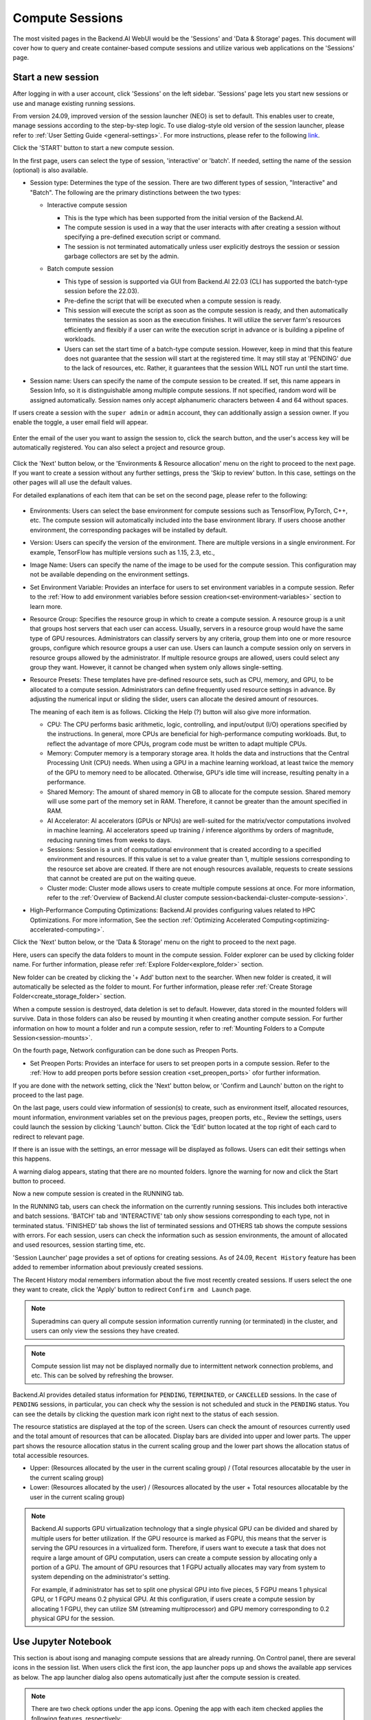 ================
Compute Sessions
================

The most visited pages in the Backend.AI WebUI would be the 'Sessions' and 'Data & Storage' pages. 
This document will cover how to query and create container-based compute sessions and utilize various web applications on the 'Sessions' page.

.. _create_session:

Start a new session
-------------------

After logging in with a user account, click 'Sessions' on the left sidebar.
'Sessions' page lets you start new sessions or use and manage existing running sessions.

.. image:: sessions_page.png

From version 24.09, improved version of the session launcher (NEO) is set to default. This enables user to create, manage sessions according to the step-by-step logic.  
To use dialog-style old version of the session launcher, please refer to :ref:`User Setting Guide <general-settings>`. 
For more instructions, please refer to the following `link <https://webui.docs.backend.ai/en/23.09_a/sessions_all/sessions_all.html>`_.

Click the 'START' button to start a new compute session.

.. image:: launch_session_1.png
   :width: 850
   :align: center

In the first page, users can select the type of session, 'interactive' or 'batch'. 
If needed, setting the name of the session (optional) is also available. 

.. _session-naming-rule:

* Session type: Determines the type of the session. There are two different types of session, \"Interactive\" and \"Batch\". 
  The following are the primary distinctions between the two types:

  - Interactive compute session

    - This is the type which has been supported from the initial version of the Backend.AI.
    - The compute session is used in a way that the user interacts with after
      creating a session without specifying a pre-defined execution script or
      command.
    - The session is not terminated automatically unless user explicitly destroys
      the session or session garbage collectors are set by the admin.

  - Batch compute session

    - This type of session is supported via GUI from Backend.AI 22.03 (CLI has
      supported the batch-type session before the 22.03).
    - Pre-define the script that will be executed when a compute session is
      ready.
    - This session will execute the script as soon as the compute session is ready, and then
      automatically terminates the session as soon as the execution finishes. 
      It will utilize the server farm's resources efficiently and flexibly if a user can write the execution script in advance or is 
      building a pipeline of workloads.
    - Users can set the start time of a batch-type compute session. 
      However, keep in mind that this feature does not guarantee that the session will start at the registered time. 
      It may still stay at 'PENDING' due to the lack of resources, etc. Rather, it guarantees that
      the session WILL NOT run until the start time.

    .. image:: session_type_batch.png
       :align: center

* Session name: Users can specify the name of the compute session to be
  created. If set, this name appears in Session Info, so it is 
  distinguishable among multiple compute sessions. If not specified, random
  word will be assigned automatically. Session names only accept alphanumeric
  characters between 4 and 64 without spaces.

If users create a session with the ``super admin`` or ``admin`` account, 
they can additionally assign a session owner. If you enable the toggle, 
a user email field will appear. 

   .. image:: admin_launch_session_1.png
      :align: center

Enter the email of the user you want to assign the session to, 
click the search button, and the user's access key will be automatically registered. 
You can also select a project and resource group. 

   .. image:: admin_launch_session_2.png
      :align: center
      :width: 800

Click the 'Next' button below, or the 'Environments & Resource allocation' menu on the right
to proceed to the next page. If you want to create a session without any further
settings, press the 'Skip to review' button. In this case, settings on the
other pages will all use the default values.

For detailed explanations of each item that can be set on the second page, please
refer to the following:

  .. image:: launch_session_2.png
     :align: center
     
* Environments: Users can select the base environment for compute sessions such as
  TensorFlow, PyTorch, C++, etc. The compute session will automatically included into the base environment library. 
  If users choose another environment, the corresponding packages will be installed by default.
* Version: Users can specify the version of the environment. 
  There are multiple versions in a single environment. For example, TensorFlow has multiple versions such as 1.15, 2.3, etc.,
* Image Name: Users can specify the name of the image to be used for the
  compute session. This configuration may not be available depending on the environment settings.
* Set Environment Variable: Provides an interface for users to set environment
  variables in a compute session. Refer to the 
  :ref:`How to add environment variables before session creation<set-environment-variables>`
  section to learn more.
* Resource Group: Specifies the resource group in which to create a compute
  session. A resource group is a unit that groups host servers that each user
  can access. Usually, servers in a resource group would have the same type of
  GPU resources. Administrators can classify servers by any criteria, group them
  into one or more resource groups, configure which resource groups a user
  can use. Users can launch a compute session only on servers in resource groups
  allowed by the administrator. If multiple resource groups are allowed, users could select any group they want.
  However, it cannot be changed when system only allows single-setting.
* Resource Presets: These templates have pre-defined resource sets, such as
  CPU, memory, and GPU, to be allocated to a compute session. Administrators can
  define frequently used resource settings in advance. By adjusting the numerical
  input or sliding the slider, users can allocate the desired amount of resources.

  .. image:: resource_presets.png
     :align: center

  The meaning of each item is as follows. 
  Clicking the Help (?) button will also give more information. 
  
  * CPU: The CPU performs basic arithmetic, logic, controlling, and input/output
    (I/O) operations specified by the instructions. In general, more CPUs are beneficial for high-performance computing workloads.
    But, to reflect the advantage of more CPUs, program code must be written to adapt multiple CPUs.
  * Memory: Computer memory is a temporary storage area. It holds the data and
    instructions that the Central Processing Unit (CPU) needs. When using a GPU in
    a machine learning workload, at least twice the memory of the
    GPU to memory need to be allocated. Otherwise, GPU's idle time will increase, resulting 
    penalty in a performance.
  * Shared Memory: The amount of shared memory in GB to allocate for the compute
    session. Shared memory will use some part of the memory set in RAM. Therefore,
    it cannot be greater than the amount specified in RAM.
  * AI Accelerator: AI accelerators (GPUs or NPUs) are well-suited for the
    matrix/vector computations involved in machine learning. AI accelerators speed
    up training / inference algorithms by orders of magnitude, reducing running
    times from weeks to days.
  * Sessions: Session is a unit of computational environment that is created
    according to a specified environment and resources. If this value is set to a
    value greater than 1, multiple sessions corresponding to the resource set above
    are created. If there are not enough resources available, requests to create
    sessions that cannot be created are put on the waiting queue.
  * Cluster mode: Cluster mode allows users to create
    multiple compute sessions at once. For more information, refer to the 
    :ref:`Overview of Backend.AI cluster compute session<backendai-cluster-compute-session>`.
  
* High-Performance Computing Optimizations: Backend.AI provides configuring values
  related to HPC Optimizations. For more information, See the section
  :ref:`Optimizing Accelerated Computing<optimizing-accelerated-computing>`.

Click the 'Next' button below, or the 'Data & Storage' menu on the right to proceed to the next page.

.. image:: launch_session_3.png
   :width: 850
   :align: center

Here, users can specify the data folders to mount in the compute session. 
Folder explorer can be used by clicking folder name. For further information, 
please refer :ref:`Explore Folder<explore_folder>` section.

.. image:: open_folder_explorer.png
   :width: 100%
   :align: center

New folder can be created by clicking the '+ Add' button next to the searcher.
When new folder is created, it will automatically be selected as the folder to mount. 
For further information, please refer :ref:`Create Storage Folder<create_storage_folder>` section.

.. image:: folder_create_modal.png
   :width: 100%
   :align: center 

When a compute session is destroyed, data deletion is set to default. 
However, data stored in the mounted folders will survive.
Data in those folders can also be reused by mounting it when creating another compute session. 
For further information on how to mount a folder and run a compute session, refer to
:ref:`Mounting Folders to a Compute Session<session-mounts>`. 

.. image:: launch_session_4.png
   :width: 100%
   :align: center


On the fourth page, Network configuration can be done such as Preopen Ports.

* Set Preopen Ports: Provides an interface for users to set preopen ports in a 
  compute session. Refer to the :ref:`How to add preopen ports before session creation
  <set_preopen_ports>` ofor further information.

If you are done with the network setting, click the 'Next' button below, or 
'Confirm and Launch' button on the right to proceed to the last page.

.. image:: launch_session_5.png
   :align: center

On the last page, users could view information of session(s) to create,
such as environment itself, allocated resources, mount information,
environment variables set on the previous pages, preopen ports, etc.,
Review the settings, users could launch the session by clicking 'Launch' button. 
Click the 'Edit' button located at the top right of each card to redirect to relevant page.

If there is an issue with the settings, an error message will be displayed as follows. 
Users can edit their settings when this happens.

.. image:: launch_session_error_card.png
   :width: 350
   :align: center

A warning dialog appears, stating that there are no mounted folders. Ignore the
warning for now and click the Start button to proceed.

.. image:: no_vfolder_notification_dialog.png
   :width: 350
   :align: center


Now a new compute session is created in the RUNNING tab.

.. image:: session_created.png

In the RUNNING tab, users can check the information on the currently running
sessions. This includes both interactive and batch sessions.
'BATCH' tab and 'INTERACTIVE' tab only show sessions corresponding to each type, not in terminated status.
'FINISHED' tab shows the list of terminated sessions and OTHERS tab shows the compute sessions with errors.
For each session, users can check the information such as session environments, the amount of allocated
and used resources, session starting time, etc.

'Session Launcher' page provides a set of options for creating sessions. As of 24.09, 
``Recent History`` feature has been added to remember information about previously created sessions. 

.. image:: recent_history.png
   :width: 800
   :align: center

.. image:: session_history.png
   :width: 800
   :align: center

The Recent History modal remembers information about the five most recently created sessions. 
If users select the one they want to create, click the 'Apply' button to redirect ``Confirm and Launch`` page. 

.. note::
   Superadmins can query all compute session information currently running (or
   terminated) in the cluster, and users can only view the sessions they have
   created.

.. note::
   Compute session list may not be displayed normally due to intermittent
   network connection problems, and etc. This can be solved by refreshing the
   browser.

Backend.AI provides detailed status information for ``PENDING``, ``TERMINATED``,
or ``CANCELLED`` sessions. In the case of ``PENDING`` sessions, in particular,
you can check why the session is not scheduled and stuck in the ``PENDING``
status. You can see the details by clicking the question mark icon right next
to the status of each session.

.. image:: session_list_status.png

.. image:: session_status_detail_information.png
   :align: center

The resource statistics are displayed at the top of the screen. Users can check the
amount of resources currently used and the total amount of resources
that can be allocated. Display bars are divided into upper and
lower parts. The upper part shows the resource allocation status in the current
scaling group and the lower part shows the allocation status of total
accessible resources.

* Upper: (Resources allocated by the user in the current scaling group) /
  (Total resources allocatable by the user in the current scaling group)

* Lower: (Resources allocated by the user) / (Resources allocated by the user +
  Total resources allocatable by the user in the current scaling group)

.. image:: resource_stat_and_session_list.png

.. note::
   Backend.AI supports GPU virtualization technology that a single physical GPU can be divided and
   shared by multiple users for better utilization. If the GPU resource is marked as FGPU, 
   this means that the server is serving the GPU resources in a virtualized form. 
   Therefore, if users want to execute a task that does not require a large amount of GPU computation, users
   can create a compute session by allocating only a portion of a GPU. The
   amount of GPU resources that 1 FGPU actually allocates may vary from system
   to system depending on the administrator's setting.

   For example, if administrator has set to split one physical GPU into five pieces,
   5 FGPU means 1 physical GPU, or 1 FGPU means 0.2 physical GPU. At this
   configuration, if users create a compute session by allocating 1 FGPU, they can
   utilize SM (streaming multiprocessor) and GPU memory corresponding to 0.2
   physical GPU for the session.

.. _use_session:


Use Jupyter Notebook
----------------------

This section is about isong and managing compute sessions that are already running.
On Control panel, there are several icons in the session list.
When users click the first icon, the app launcher pops up and shows the available
app services as below. The app launcher dialog also opens automatically just
after the compute session is created.

.. image:: app_launch_dialog.png
   :width: 400
   :align: center

.. _open_app_to_public:

.. note::
   There are two check options under the app icons. Opening the app with each item checked
   applies the following features, respectively:

   * Open app to public: Open the app to the public. Basically, web services
     such as Terminal and Jupyter Notebook services are not accessible by
     other users, even if the user knows the service URL, since they are
     considered unauthenticated. However, checking this option makes it possible
     for anyone who knows the service URL (and port number) to access and use it. Of
     course, the user must have a network path to access the service.
   * Try preferred port: Without this option checked, a port number for the web service is randomly
     assigned from the port pool prepared in advance by Backend.AI.
     If you check this item and enter a specific port number, the entered
     port number will be tried first. However, there is no guarantee that the desired
     port will always be assigned because the port may not exist at all in the port
     pool or another service may already be using the port. In this case, the
     port number is randomly assigned.

   Depending on the system configuration, these options may not be shown.

Let's click on Jupyter Notebook.

.. image:: jupyter_app.png

Pop up windows will show that Jupyter Notebook is running. This
notebook was created inside a running compute session and can be used easily
with the click of a button. Also, there is no need for a separate package installation process because the language environment and
library provided by the computation session can be used as it is. For detailed
instructions on how to use Jupyter Notebook, please refer to the official Jupyter Notebook
documentation.

``id_container file`` in the notebook's file explorer, contains a private
SSH key. If necessary, users can download it and use it for SSH / SFTP access to
the container.

Click the 'NEW' button at the top right and select the Notebook for Backend.AI,
then the ipynb window appears where users can enter their own code. 

.. image:: backendai_notebook_menu.png
   :width: 400
   :align: center

In this window, users can enter and execute any code that they want by using the
environment that session provides. The code is executed on one of the
Backend.AI nodes where the compute session is actually created and there is no
need to configure a separate environment on the local machine.

.. image:: notebook_code_execution.png

When window is closed, ``Untitled.ipynb`` file can be founded in the notebook file explorer. 
Note that the files created here are deleted when session is terminated. The way to preserve those files even
after the session is terminated is described in the Data & Storage Folders section.

.. image:: untitled_ipynb_created.png


Use web terminal
----------------

This section will explain how to use the web terminal. Click the 
terminal icon(second button in the Control panel) to use the container's
ttyd app. A terminal will appear in a new window and users can run shell commands
to access the computational session as shown in the following figure. If familiar with the commands,
users can easily run various Linux commands. ``Untitled.ipynb`` file can be found in Jupyter Notebook, which is 
listed with the ``ls`` command. This shows that both apps are running in the
same container environment.

.. image:: session_terminal.png

Files created here can also be immediately seen in the Jupyter Notebook as well. Conversely, changes made to files in Jupyter
Notebook can also be checked right from the terminal. This is because they are using the same files in the same compute session.

In addition to this, users can use web-based services such as TensorBoard, Jupyter
Lab, etc., depending on the type of environments provided by the compute session.


Query compute session log
-------------------------

Users can view the log of the compute session by clicking the last icon in the
Control panel of the running compute session.

.. image:: session_log.png

.. note::
   From 22.09, users can download session log by clicking download button on upper-right side of the dialog.
   This feature is helpful for tracking artifacts.

Rename running session
----------------------

Name of the active session can be changed. Click the 'Edit' icon in the 
session information column. Write down a new name and click the 'Confirm' button.
New session name should also follow the :ref:`the authoring rule<session-naming-rule>`.

.. image:: session_renaming.png


.. _delete_session:

Delete a compute session
------------------------

To terminate a specific session, simply click on the red power icon and click
OKAY button in the dialog. Since the data in the folder inside the compute
session is deleted as soon as the compute session ends, it is recommended to
move the data to the mounted folder or upload it to the mounted folder from the
beginning.

.. image:: session_destroy_dialog.png
   :width: 500
   :align: center

Idleness Checks
---------------

Backend.AI supports three types of inactivity (idleness) criteria for automatic garbage
collection of compute sessions: Max Session Lifetime, Network Idle Timeout, and Utilization
Checker.

Idle checkers(inactivity criterion) will be displayed in the idle checks column of the session list.

.. image:: idle_checks_column.png
   :width: 200
   :align: center

The meaning of idle checkers are as follows, and more detailed explanations can be
found by clicking the information (i) icon in the idle checks column.

* Max Session Lifetime: Force-terminate sessions after this time from creation.
  This measure prevents sessions from running indefinitely.
* Network Idle Timeout: Force-terminate sessions that do not exchange data with the user (browser
  or web app) after this time. Traffic between the user and the compute session continuously occurs
  when the user interacts with an app, like terminal or Jupyter, by keyboard input, Jupyter cell
  creation, etc. Jupyter cell creation, etc. If there is no interaction for a certain period, the
  condition of garbage collection will be met. Even if there is a process executing a job in the
  compute session, it is subject to termination if there is no user interaction.
* Utilization Checker: Resources allocated to a compute session are reclaimed
  based on the utilization of those resources. The decision to delete is based on
  the following two factors:

  - Grace Period: The time during which the utilization idle checker is
    inactive. Even with low usage, the compute session won't be terminated during
    this period. However, once the grace period is over, if the average
    utilization remain below the threshold during the set idle timeout period,
    the system can terminate the session at any time. The grace period is
    merely a guaranteed duration during which termination does not occur. This
    measure is primarily for efficient management of low-usage GPU resources.
  - Utilization Threshold: If the resource utilization of a compute session does
    not exceed the set threshold for a certain duration (idle timeout), that
    session will be automatically terminated. For example, if the accelerator
    utilization threshold is set to 1%, and a compute session shows a
    utilization of less than 1% over the idle timeout, it becomes a target for
    termination. Resources with empty values are excluded from the garbage
    collection criteria.

   .. note::
      After the grace period, sessions can be terminated anytime if utilization
      remains low. Briefly using the resources does not extend the grace period.
      Only the average utilization over the last idle timeout is considered.

Hovering the mouse over the Utilization Checker will display a tooltip with the
utilization and threshold values. The text color changes to yellow and then red
as the current utilization approaches the threshold (indicating low resource
utilization).

.. image:: utilization_checker.png
   :width: 250
   :align: center

.. note::
   Depending on the environment settings, idle checkers and resource types of
   utilization checker's tooltip may be different.


.. _set-environment-variables:

How to add environment variable before creating a session
---------------------------------------------------------

To give more convenient workspace for users, Backend.AI supports environment variable setting
in session launching. In this feature, users can add any envs such as ``PATH`` by filling out
variable name and value in environment configuration dialog.

To add environment variable, simply click + Add environment variables button of the Variable.
Also, you can remove the variable by clicking ``-`` button of the row that you want to get rid of.

.. image:: env-config-start.png
   :align: center
   :alt: Env Configuration Button

You can write down variable name and value in the same line of the input fields.

.. _set_preopen_ports:

How to add preopen ports before creating a session
--------------------------------------------------

Backend.AI supports preopen ports setting at container startup. When using this feature, there is no need to build
separate images when you want to expose the serving port.

To add preopen ports, simply enter multiple values separated by either a comma (,) or a space.

.. image:: preopen-ports-config.png
   :align: center
   :alt: Preopen Ports Configuration

In the forth page of session creation page, users can add, update and delete written preopen ports. To see more detail
information, please click Help (?) button.

Users can put port numbers in between 1024 ~ 65535, to the input fields. Then, click the save button. Users can check
the configured preopen ports in the session app launcher.

.. image:: session_app_launcher.png
   :width: 400
   :align: center

.. note::
   The preopen ports are **the internal ports within the container**. Therefore, unlike other apps, when users click the
   preopen ports in the session app launcher, a blank page will appear. Please bind a server to the respective port
   before use.


Save session commit
-------------------

.. _session-commit:

Backend.AI supports \"Convert Session to Image\" feature from 24.03. Committing a ``RUNNING`` session will save the 
current state of the session as a new image. Clicking the commit button in the control column of ``RUNNING`` session will
display a dialog to show the information of the session. After entering the session name, users can convert the session to 
a new image. The session name must be 4 to 32 characters long and can only contain alphanumeric letters, hyphens (``-``),
or underscores (``_``).

.. image:: push_session_to_customized_image.png
   :width: 350
   :align: center
   :alt: Push session to customized image

After filling out session name in the input field, click the 'PUSH SESSION TO CUSTOMIZED IMAGE' button.
The customized image created in this way can be used in future session creations. However, directories
mounted to the container for image commits are considered external resources and are not included in
the final image. Remember that ``/home/work`` is a mount folder (scratch directory), so it is not included.

.. note::
   Currently, Backend.AI supports "Convert Session to Image" only when the session is in ``INTERACTIVE`` mode.
   To prevent unexpected error, users may not be able to terminate the session during committing process.
   To stop the ongoing process, check the session, and force-terminate it.

.. note::
   The number of times to "Convert Session to Image" may be limited by the user resource policy. In this case,
   :ref:`remove the existing customized image<delete-customized-image>` and try again. If this does not resolves
   the problem, please contact the administrator.


Utilizing converted images of ongoing sessions
----------------------------------------------

Converting an ongoing session into an image allows users to select this image from the environments in the session launcher
when creating a new session. This image is not exposed to other users and is useful for continuing to use the current session
state as is. The converted image is tagged with ``Customized<session name>``.

.. image:: select_customized_image.png
   :align: center
   :alt: Select customized image

To manually enter the environment name for future session creation, please click the copy icon.

.. image:: copy_customized_image.png
   :align: center
   :alt: Copy customized image

.. _optimizing-accelerated-computing:

Optimizing Accelerated Computing
--------------------------------

Backend.AI provides configuration UI for internal control variable in ``nthreads-var``.
Backend.AI sets this value equal to the number of session's CPU cores by default,
which has the effect of accelerating typical high-performance computing workloads.
Nevertheless, for some multi-thread workloads, multiple processes using OpenMP are used at same time,
resulting in an abnormally large number of threads and significant performance degradation.
To resolve this issue, setting the number of threads to 1 or 2 would work.

.. image:: session_hpc_optimization.png
   :align: center
   :alt: Session HPC Optimization


.. _tmux_guide:

Advanced web terminal usage
---------------------------

The web-based terminal internally embeds a utility called
`tmux <https://github.com/tmux/tmux/wiki>`_. tmux is a terminal multiplexer that
supports to open multiple shell windows within a single shell, so as to allow
multiple programs to run in foreground simultaneously. If users want to take
advantage of more powerful tmux features, they can refer to the official tmux
documentation and other usage examples on the Internet.

Here we are introducing some simple but useful features.

Copy terminal contents
~~~~~~~~~~~~~~~~~~~~~~

tmux offers a number of useful features, but it's a bit confusing for first-time
users. In particular, tmux has its own clipboard buffer, so when copying the
contents of the terminal, users can suffer from the fact that it can be pasted
only within tmux by default. Furthermore, it is difficult to expose user
system's clipboard to tmux inside web browser, so the terminal
contents cannot be copied and pasted to other programs of user's computer. The
so-called ``Ctrl-C`` / ``Ctrl-V`` is not working with tmux.

If copy and paste of terminal contents is needed to system's clipboard,
users can temporarily turn off tmux's mouse support. First, press ``Ctrl-B`` key
to enter tmux control mode. Then type ``:set -g mouse off`` and press ``Enter``
(note to type the first colon as well). Users can check what they are
typing in the status bar at the bottom of the screen. Then drag the desired text
from the terminal with the mouse and press the ``Ctrl-C`` or ``Cmd-C`` (in Mac)
to copy them to the clipboard of the user's computer.

With mouse support turned off, scrolling through the mouse wheel is not supprted, to see
the contents of the previous page from the terminal. In this case, users can turn
on mouse support. Press ``Ctrl-B``, and this time, type ``:set -g mouse
on``. Now scrolling through mouse wheelis available to see the contents of the previous page.

If you remember ``:set -g mouse off`` or ``:set -g mouse on`` after ``Ctrl-B``,
you can use the web terminal more conveniently.

.. note::
   ``Ctrl-B`` is tmux's default control mode key. If users set another control key
   by modifying ``.tmux.conf`` in user home directory, they should press the set
   key combination instead of ``Ctrl-B``.

.. note::
   In the Windows environment, refer to the following shortcuts.

   * Copy: Hold down ``Shift``, right-click and drag
   * Paste: Press ``Ctrl-Shift-V``

Check the terminal history using keyboard
~~~~~~~~~~~~~~~~~~~~~~~~~~~~~~~~~~~~~~~~~~~~

There is also a way to copy the terminal contents and check the previous
contents of the terminal simultaneously. It is to check the previous contents
using the keyboard. Again, click ``Ctrl-B`` first, and then press the ``Page
Up`` and/or ``Page Down`` keys. To exit search mode, just press the ``q``
key. With this method, users can check the contents of the terminal history even
when the mouse support is turned off.

Spawn multiple shells
~~~~~~~~~~~~~~~~~~~~~

The main advantage of tmux is to launch and use multiple shells in one
terminal window. Pressing ``Ctrl-B`` key and ``c``. will show the new shell environment.
Previous window is not visible at this point, but is not terminated.
Press ``Ctrl-B`` and ``w``. List of shells currently open on tmux is shown.
Shell starting with ``0:`` is the initial shell environment, and the shell
starting with ``1:`` is the one just created. Users can move between shells
using the up/down keys. Place the cursor on the shell ``0:`` and press the Enter
key to select it.

.. image:: tmux_multi_session_pane.png
   :alt: tmux's multiple session management

In this way, users can use multiple shell environments within a web terminal. To exit or terminate the
current shell, just enter ``exit`` command or press ``Ctrl-B x`` key and then
type ``y``.

In summary:

- ``Ctrl-B c``: create a new tmux shell
- ``Ctrl-B w``: query current tmux shells and move around among them
- ``exit`` or ``Ctrl-B x``: terminate the current shell

Combining the above commands allows users to perform various tasks simultaneously
on multiple shells.

